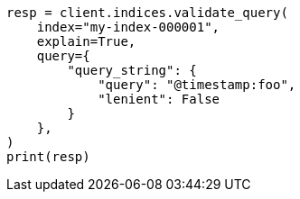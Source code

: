 // This file is autogenerated, DO NOT EDIT
// search/validate.asciidoc:173

[source, python]
----
resp = client.indices.validate_query(
    index="my-index-000001",
    explain=True,
    query={
        "query_string": {
            "query": "@timestamp:foo",
            "lenient": False
        }
    },
)
print(resp)
----
